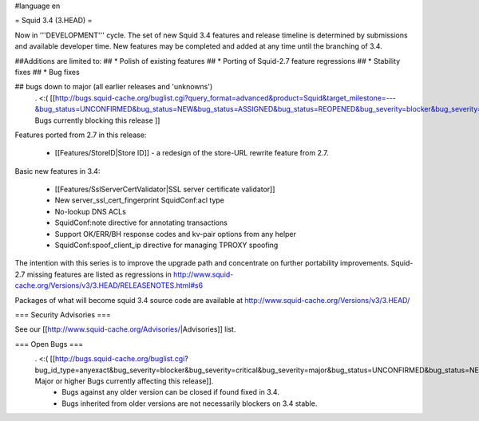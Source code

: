 #language en

= Squid 3.4 (3.HEAD) =

Now in '''DEVELOPMENT''' cycle.
The set of new Squid 3.4 features and release timeline is determined by submissions and available developer time. New features may be completed and added at any time until the branching of 3.4.

##Additions are limited to:
## * Polish of existing features
## * Porting of Squid-2.7 feature regressions
## * Stability fixes
## * Bug fixes

## bugs down to major (all earlier releases and 'unknowns')
 . <:( [[http://bugs.squid-cache.org/buglist.cgi?query_format=advanced&product=Squid&target_milestone=---&bug_status=UNCONFIRMED&bug_status=NEW&bug_status=ASSIGNED&bug_status=REOPENED&bug_severity=blocker&bug_severity=critical&bug_severity=major&emailtype1=substring&email1=&emailtype2=substring&email2=&bugidtype=include&order=bugs.bug_severity%2Cbugs.bug_id&chfieldto=Now&cmdtype=doit| Bugs currently blocking this release ]]

Features ported from 2.7 in this release:

 * [[Features/StoreID|Store ID]] - a redesign of the store-URL rewrite feature from 2.7.

Basic new features in 3.4:

 * [[Features/SslServerCertValidator|SSL server certificate validator]]
 * New server_ssl_cert_fingerprint SquidConf:acl type
 * No-lookup DNS ACLs
 * SquidConf:note directive for annotating transactions
 * Support OK/ERR/BH response codes and kv-pair options from any helper
 * SquidConf:spoof_client_ip directive for managing TPROXY spoofing


The intention with this series is to improve the upgrade path and concentrate on further portability improvements. Squid-2.7 missing features are listed as regressions in http://www.squid-cache.org/Versions/v3/3.HEAD/RELEASENOTES.html#s6

Packages of what will become squid 3.4 source code are available at
http://www.squid-cache.org/Versions/v3/3.HEAD/

=== Security Advisories ===

See our [[http://www.squid-cache.org/Advisories/|Advisories]] list.

=== Open Bugs ===
 . <:( [[http://bugs.squid-cache.org/buglist.cgi?bug_id_type=anyexact&bug_severity=blocker&bug_severity=critical&bug_severity=major&bug_status=UNCONFIRMED&bug_status=NEW&bug_status=ASSIGNED&bug_status=REOPENED&chfieldto=Now&product=Squid&query_format=advanced&columnlist=bug_severity%2Cversion%2Cop_sys%2Cshort_desc&order=version%20DESC%2Cbug_severity%2Cbug_id| Major or higher Bugs currently affecting this release]].
  * Bugs against any older version can be closed if found fixed in 3.4.
  * Bugs inherited from older versions are not necessarily blockers on 3.4 stable.
